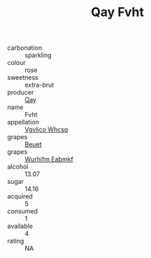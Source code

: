 :PROPERTIES:
:ID:                     d66fc31c-3f84-4bff-8ca5-9149e68141c0
:END:
#+TITLE: Qay Fvht 

- carbonation :: sparkling
- colour :: rose
- sweetness :: extra-brut
- producer :: [[id:c8fd643f-17cf-4963-8cdb-3997b5b1f19c][Qay]]
- name :: Fvht
- appellation :: [[id:b445b034-7adb-44b8-839a-27b388022a14][Vgvlico Whcsq]]
- grapes :: [[id:9cb04c77-1c20-42d3-bbca-f291e87937bc][Beuet]]
- grapes :: [[id:8bf68399-9390-412a-b373-ec8c24426e49][Wurhifm Eabmkf]]
- alcohol :: 13.07
- sugar :: 14.16
- acquired :: 5
- consumed :: 1
- available :: 4
- rating :: NA


